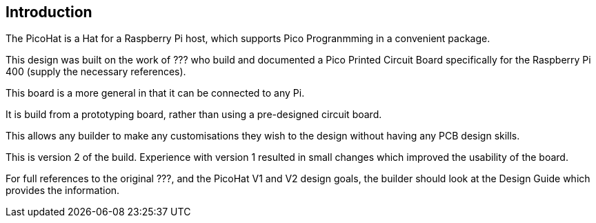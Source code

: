 == Introduction

The PicoHat is a Hat for a Raspberry Pi host, which supports Pico Progranmming
in a convenient package.

This design was built on the work of ??? who build and documented a Pico Printed
Circuit Board specifically for the Raspberry Pi 400 (supply the necessary references).

This board is a more general in that it can be connected to any Pi.

It is build from a prototyping board, rather than using a pre-designed circuit board.

This allows any builder to make any customisations they wish to the design without
having any PCB design skills.
 
This is version 2 of the build.  Experience with version 1 resulted in small
changes which improved the usability of the board.

For full references to the original ???, and the PicoHat V1 and V2 design goals,
the builder should look at the Design Guide which provides the information.
